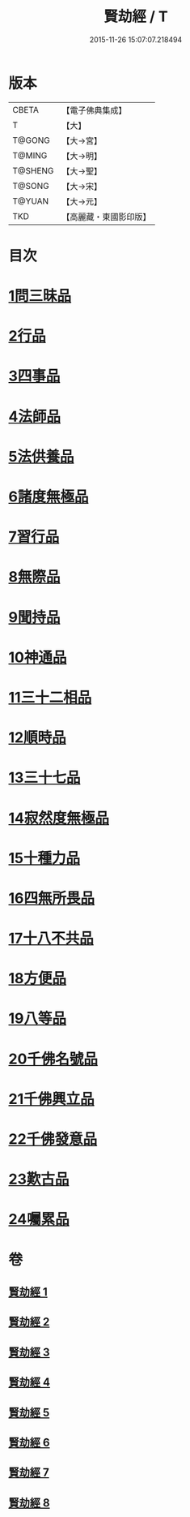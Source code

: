 #+TITLE: 賢劫經 / T
#+DATE: 2015-11-26 15:07:07.218494
* 版本
 |     CBETA|【電子佛典集成】|
 |         T|【大】     |
 |    T@GONG|【大→宮】   |
 |    T@MING|【大→明】   |
 |   T@SHENG|【大→聖】   |
 |    T@SONG|【大→宋】   |
 |    T@YUAN|【大→元】   |
 |       TKD|【高麗藏・東國影印版】|

* 目次
* [[file:KR6i0001_001.txt::001-0001a6][1問三昧品]]
* [[file:KR6i0001_001.txt::0004c13][2行品]]
* [[file:KR6i0001_001.txt::0006c5][3四事品]]
* [[file:KR6i0001_001.txt::0007b4][4法師品]]
* [[file:KR6i0001_001.txt::0010b8][5法供養品]]
* [[file:KR6i0001_002.txt::002-0011b17][6諸度無極品]]
* [[file:KR6i0001_002.txt::0013a7][7習行品]]
* [[file:KR6i0001_002.txt::0015c26][8無際品]]
* [[file:KR6i0001_003.txt::003-0019b5][9聞持品]]
* [[file:KR6i0001_003.txt::0022b22][10神通品]]
* [[file:KR6i0001_003.txt::0025c2][11三十二相品]]
* [[file:KR6i0001_004.txt::004-0028a19][12順時品]]
* [[file:KR6i0001_004.txt::0030c4][13三十七品]]
* [[file:KR6i0001_005.txt::005-0034c23][14寂然度無極品]]
* [[file:KR6i0001_005.txt::0038a9][15十種力品]]
* [[file:KR6i0001_005.txt::0038c27][16四無所畏品]]
* [[file:KR6i0001_005.txt::0040a21][17十八不共品]]
* [[file:KR6i0001_005.txt::0041c18][18方便品]]
* [[file:KR6i0001_006.txt::006-0042c5][19八等品]]
* [[file:KR6i0001_006.txt::0045c2][20千佛名號品]]
* [[file:KR6i0001_007.txt::007-0050b12][21千佛興立品]]
* [[file:KR6i0001_008.txt::008-0058c11][22千佛發意品]]
* [[file:KR6i0001_008.txt::0063b27][23歎古品]]
* [[file:KR6i0001_008.txt::0065a14][24囑累品]]
* 卷
** [[file:KR6i0001_001.txt][賢劫經 1]]
** [[file:KR6i0001_002.txt][賢劫經 2]]
** [[file:KR6i0001_003.txt][賢劫經 3]]
** [[file:KR6i0001_004.txt][賢劫經 4]]
** [[file:KR6i0001_005.txt][賢劫經 5]]
** [[file:KR6i0001_006.txt][賢劫經 6]]
** [[file:KR6i0001_007.txt][賢劫經 7]]
** [[file:KR6i0001_008.txt][賢劫經 8]]
